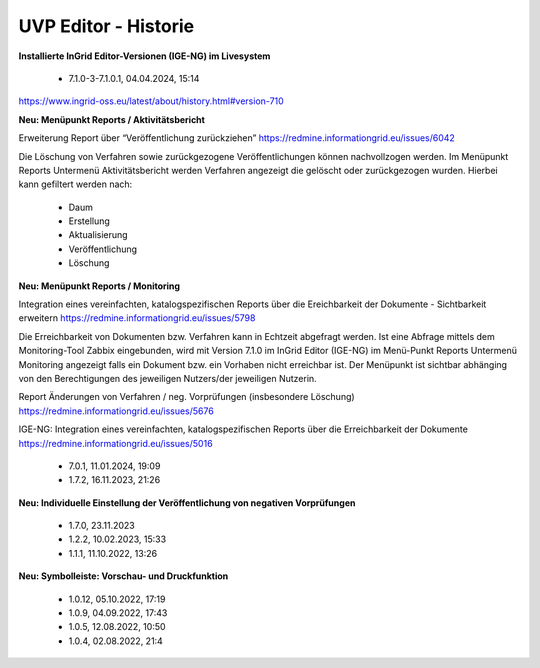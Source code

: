 
======================
UVP Editor - Historie
======================

**Installierte InGrid Editor-Versionen (IGE-NG) im Livesystem**

 - 7.1.0-3-7.1.0.1, 04.04.2024, 15:14

https://www.ingrid-oss.eu/latest/about/history.html#version-710

**Neu: Menüpunkt Reports / Aktivitätsbericht**

Erweiterung Report über “Veröffentlichung zurückziehen”
https://redmine.informationgrid.eu/issues/6042

Die Löschung von Verfahren sowie zurückgezogene Veröffentlichungen können nachvollzogen werden. Im Menüpunkt Reports Untermenü Aktivitätsbericht werden Verfahren angezeigt die gelöscht oder zurückgezogen wurden. Hierbei kann gefiltert werden nach:

 - Daum
 - Erstellung
 - Aktualisierung
 - Veröffentlichung
 - Löschung

**Neu: Menüpunkt Reports / Monitoring**

Integration eines vereinfachten, katalogspezifischen Reports über die Ereichbarkeit der Dokumente - Sichtbarkeit erweitern
https://redmine.informationgrid.eu/issues/5798

Die Erreichbarkeit von Dokumenten bzw. Verfahren kann in Echtzeit abgefragt werden. Ist eine Abfrage mittels dem Monitoring-Tool Zabbix eingebunden, wird mit Version 7.1.0 im InGrid Editor (IGE-NG) im Menü-Punkt Reports Untermenü Monitoring angezeigt falls ein Dokument bzw. ein Vorhaben nicht erreichbar ist. Der Menüpunkt ist sichtbar abhänging von den Berechtigungen des jeweiligen Nutzers/der jeweiligen Nutzerin.

Report Änderungen von Verfahren / neg. Vorprüfungen (insbesondere Löschung)
https://redmine.informationgrid.eu/issues/5676

IGE-NG: Integration eines vereinfachten, katalogspezifischen Reports über die Erreichbarkeit der Dokumente
https://redmine.informationgrid.eu/issues/5016


 - 7.0.1, 11.01.2024, 19:09
 
 - 1.7.2, 16.11.2023, 21:26 

**Neu: Individuelle Einstellung der Veröffentlichung von negativen Vorprüfungen**

 - 1.7.0, 23.11.2023 
 - 1.2.2, 10.02.2023, 15:33
 - 1.1.1, 11.10.2022, 13:26
 
**Neu: Symbolleiste: Vorschau- und Druckfunktion**
 
 - 1.0.12, 05.10.2022, 17:19
 - 1.0.9, 04.09.2022, 17:43
 - 1.0.5, 12.08.2022, 10:50
 - 1.0.4, 02.08.2022, 21:4
